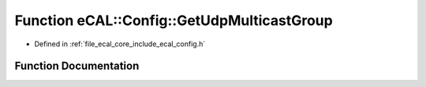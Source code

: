 .. _exhale_function_config_8h_1a1c69db24e82f221aefb2995f47d48d59:

Function eCAL::Config::GetUdpMulticastGroup
===========================================

- Defined in :ref:`file_ecal_core_include_ecal_config.h`


Function Documentation
----------------------


.. doxygenfunction:: eCAL::Config::GetUdpMulticastGroup()
   :project: eCAL
